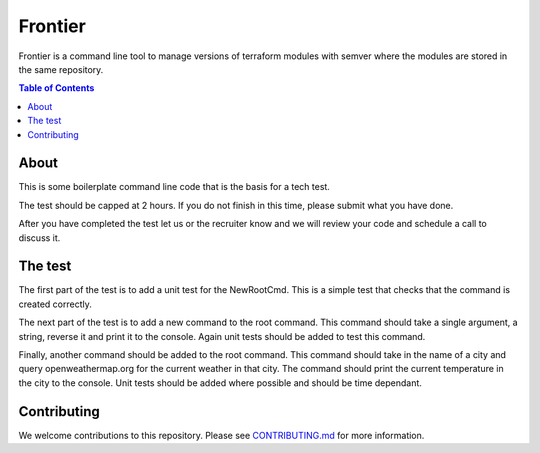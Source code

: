 =======
Frontier
=======

Frontier is a command line tool to manage versions of terraform modules with semver where the modules
are stored in the same repository.

.. contents:: Table of Contents
    :local:

-----
About
-----

This is some boilerplate command line code that is the basis for a tech test.

The test should be capped at 2 hours. If you do not finish in this time, please submit what you have done.

After you have completed the test let us or the recruiter know and we will review your code and schedule a call to discuss it.


--------
The test
--------

The first part of the test is to add a unit test for the NewRootCmd. This is a simple test that checks that the command is created correctly.

The next part of the test is to add a new command to the root command. This command should take a single argument, a string, reverse it and print it to the console. Again unit tests should be added to test this command.

Finally, another command should be added to the root command. This command should take in the name of a city and query openweathermap.org for the current weather in that city.
The command should print the current temperature in the city to the console. Unit tests should be added where possible and should be time dependant.

------------
Contributing
------------

We welcome contributions to this repository. Please see `CONTRIBUTING.md <https://github.com/frontierhq/tech-test/tree/main/CONTRIBUTING.md>`_ for more information.
